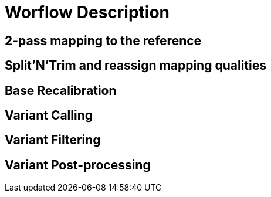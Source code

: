 = Worflow Description

== 2-pass mapping to the reference

== Split'N'Trim and reassign mapping qualities

== Base Recalibration

== Variant Calling

== Variant Filtering

== Variant Post-processing
